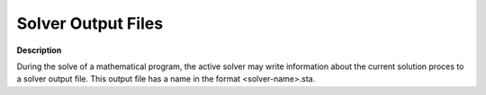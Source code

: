 

.. _Miscellaneous_Solver_Output_Files:


Solver Output Files
===================

**Description** 

During the solve of a mathematical program, the active solver may write information about the current solution proces to a solver output file. This output file has a name in the format <solver-name>.sta. 



